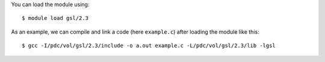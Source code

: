 
You can load the module using::

  $ module load gsl/2.3

As an example, we can compile and link a code (here ``example.c``) after loading the module like this::

  $ gcc -I/pdc/vol/gsl/2.3/include -o a.out example.c -L/pdc/vol/gsl/2.3/lib -lgsl


